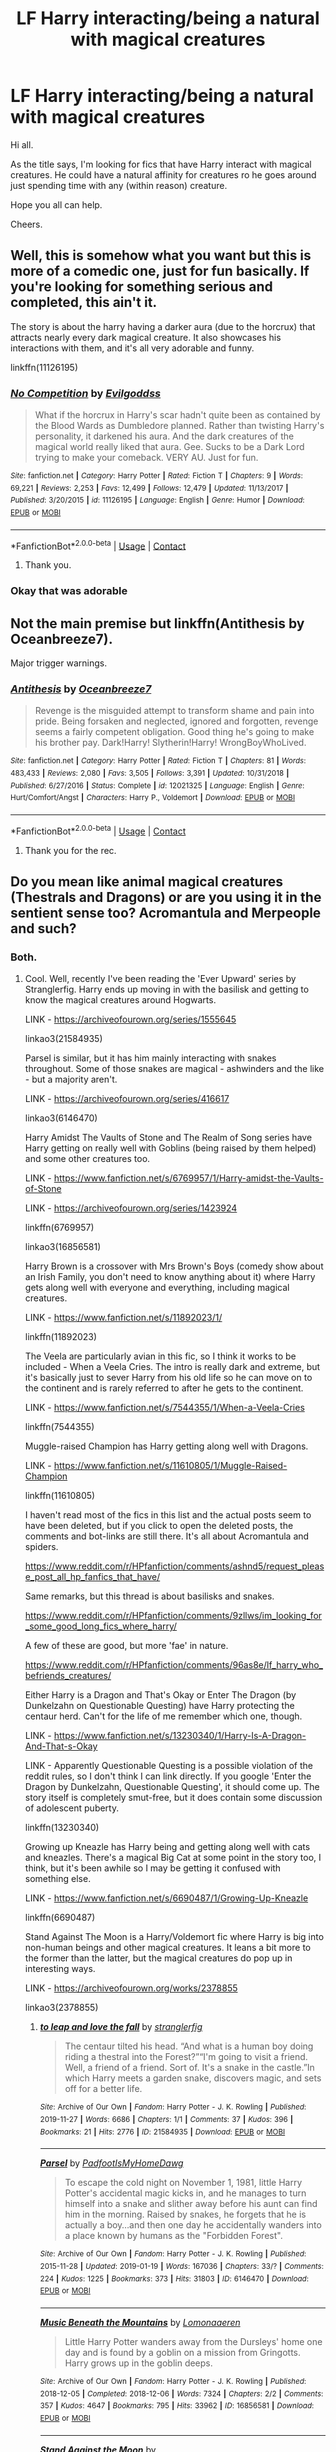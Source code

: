 #+TITLE: LF Harry interacting/being a natural with magical creatures

* LF Harry interacting/being a natural with magical creatures
:PROPERTIES:
:Author: avidnarutofan
:Score: 16
:DateUnix: 1600422806.0
:DateShort: 2020-Sep-18
:FlairText: Request
:END:
Hi all.

As the title says, I'm looking for fics that have Harry interact with magical creatures. He could have a natural affinity for creatures ro he goes around just spending time with any (within reason) creature.

Hope you all can help.

Cheers.


** Well, this is somehow what you want but this is more of a comedic one, just for fun basically. If you're looking for something serious and completed, this ain't it.

The story is about the harry having a darker aura (due to the horcrux) that attracts nearly every dark magical creature. It also showcases his interactions with them, and it's all very adorable and funny.

linkffn(11126195)
:PROPERTIES:
:Score: 6
:DateUnix: 1600444591.0
:DateShort: 2020-Sep-18
:END:

*** [[https://www.fanfiction.net/s/11126195/1/][*/No Competition/*]] by [[https://www.fanfiction.net/u/377878/Evilgoddss][/Evilgoddss/]]

#+begin_quote
  What if the horcrux in Harry's scar hadn't quite been as contained by the Blood Wards as Dumbledore planned. Rather than twisting Harry's personality, it darkened his aura. And the dark creatures of the magical world really liked that aura. Gee. Sucks to be a Dark Lord trying to make your comeback. VERY AU. Just for fun.
#+end_quote

^{/Site/:} ^{fanfiction.net} ^{*|*} ^{/Category/:} ^{Harry} ^{Potter} ^{*|*} ^{/Rated/:} ^{Fiction} ^{T} ^{*|*} ^{/Chapters/:} ^{9} ^{*|*} ^{/Words/:} ^{69,221} ^{*|*} ^{/Reviews/:} ^{2,253} ^{*|*} ^{/Favs/:} ^{12,499} ^{*|*} ^{/Follows/:} ^{12,479} ^{*|*} ^{/Updated/:} ^{11/13/2017} ^{*|*} ^{/Published/:} ^{3/20/2015} ^{*|*} ^{/id/:} ^{11126195} ^{*|*} ^{/Language/:} ^{English} ^{*|*} ^{/Genre/:} ^{Humor} ^{*|*} ^{/Download/:} ^{[[http://www.ff2ebook.com/old/ffn-bot/index.php?id=11126195&source=ff&filetype=epub][EPUB]]} ^{or} ^{[[http://www.ff2ebook.com/old/ffn-bot/index.php?id=11126195&source=ff&filetype=mobi][MOBI]]}

--------------

*FanfictionBot*^{2.0.0-beta} | [[https://github.com/FanfictionBot/reddit-ffn-bot/wiki/Usage][Usage]] | [[https://www.reddit.com/message/compose?to=tusing][Contact]]
:PROPERTIES:
:Author: FanfictionBot
:Score: 3
:DateUnix: 1600444606.0
:DateShort: 2020-Sep-18
:END:

**** Thank you.
:PROPERTIES:
:Author: avidnarutofan
:Score: 2
:DateUnix: 1600448929.0
:DateShort: 2020-Sep-18
:END:


*** Okay that was adorable
:PROPERTIES:
:Author: LucilleLemon
:Score: 1
:DateUnix: 1600812953.0
:DateShort: 2020-Sep-23
:END:


** Not the main premise but linkffn(Antithesis by Oceanbreeze7).

Major trigger warnings.
:PROPERTIES:
:Author: AmbitiousCompany
:Score: 5
:DateUnix: 1600431508.0
:DateShort: 2020-Sep-18
:END:

*** [[https://www.fanfiction.net/s/12021325/1/][*/Antithesis/*]] by [[https://www.fanfiction.net/u/2317158/Oceanbreeze7][/Oceanbreeze7/]]

#+begin_quote
  Revenge is the misguided attempt to transform shame and pain into pride. Being forsaken and neglected, ignored and forgotten, revenge seems a fairly competent obligation. Good thing he's going to make his brother pay. Dark!Harry! Slytherin!Harry! WrongBoyWhoLived.
#+end_quote

^{/Site/:} ^{fanfiction.net} ^{*|*} ^{/Category/:} ^{Harry} ^{Potter} ^{*|*} ^{/Rated/:} ^{Fiction} ^{T} ^{*|*} ^{/Chapters/:} ^{81} ^{*|*} ^{/Words/:} ^{483,433} ^{*|*} ^{/Reviews/:} ^{2,080} ^{*|*} ^{/Favs/:} ^{3,505} ^{*|*} ^{/Follows/:} ^{3,391} ^{*|*} ^{/Updated/:} ^{10/31/2018} ^{*|*} ^{/Published/:} ^{6/27/2016} ^{*|*} ^{/Status/:} ^{Complete} ^{*|*} ^{/id/:} ^{12021325} ^{*|*} ^{/Language/:} ^{English} ^{*|*} ^{/Genre/:} ^{Hurt/Comfort/Angst} ^{*|*} ^{/Characters/:} ^{Harry} ^{P.,} ^{Voldemort} ^{*|*} ^{/Download/:} ^{[[http://www.ff2ebook.com/old/ffn-bot/index.php?id=12021325&source=ff&filetype=epub][EPUB]]} ^{or} ^{[[http://www.ff2ebook.com/old/ffn-bot/index.php?id=12021325&source=ff&filetype=mobi][MOBI]]}

--------------

*FanfictionBot*^{2.0.0-beta} | [[https://github.com/FanfictionBot/reddit-ffn-bot/wiki/Usage][Usage]] | [[https://www.reddit.com/message/compose?to=tusing][Contact]]
:PROPERTIES:
:Author: FanfictionBot
:Score: 1
:DateUnix: 1600431530.0
:DateShort: 2020-Sep-18
:END:

**** Thank you for the rec.
:PROPERTIES:
:Author: avidnarutofan
:Score: 1
:DateUnix: 1600431618.0
:DateShort: 2020-Sep-18
:END:


** Do you mean like animal magical creatures (Thestrals and Dragons) or are you using it in the sentient sense too? Acromantula and Merpeople and such?
:PROPERTIES:
:Author: Avalon1632
:Score: 3
:DateUnix: 1600426524.0
:DateShort: 2020-Sep-18
:END:

*** Both.
:PROPERTIES:
:Author: avidnarutofan
:Score: 2
:DateUnix: 1600426633.0
:DateShort: 2020-Sep-18
:END:

**** Cool. Well, recently I've been reading the 'Ever Upward' series by Stranglerfig. Harry ends up moving in with the basilisk and getting to know the magical creatures around Hogwarts.

LINK - [[https://archiveofourown.org/series/1555645]]

linkao3(21584935)

Parsel is similar, but it has him mainly interacting with snakes throughout. Some of those snakes are magical - ashwinders and the like - but a majority aren't.

LINK - [[https://archiveofourown.org/series/416617]]

linkao3(6146470)

Harry Amidst The Vaults of Stone and The Realm of Song series have Harry getting on really well with Goblins (being raised by them helped) and some other creatures too.

LINK - [[https://www.fanfiction.net/s/6769957/1/Harry-amidst-the-Vaults-of-Stone]]

LINK - [[https://archiveofourown.org/series/1423924]]

linkffn(6769957)

linkao3(16856581)

Harry Brown is a crossover with Mrs Brown's Boys (comedy show about an Irish Family, you don't need to know anything about it) where Harry gets along well with everyone and everything, including magical creatures.

LINK - [[https://www.fanfiction.net/s/11892023/1/]]

linkffn(11892023)

The Veela are particularly avian in this fic, so I think it works to be included - When a Veela Cries. The intro is really dark and extreme, but it's basically just to sever Harry from his old life so he can move on to the continent and is rarely referred to after he gets to the continent.

LINK - [[https://www.fanfiction.net/s/7544355/1/When-a-Veela-Cries]]

linkffn(7544355)

Muggle-raised Champion has Harry getting along well with Dragons.

LINK - [[https://www.fanfiction.net/s/11610805/1/Muggle-Raised-Champion]]

linkffn(11610805)

I haven't read most of the fics in this list and the actual posts seem to have been deleted, but if you click to open the deleted posts, the comments and bot-links are still there. It's all about Acromantula and spiders.

[[https://www.reddit.com/r/HPfanfiction/comments/ashnd5/request_please_post_all_hp_fanfics_that_have/]]

Same remarks, but this thread is about basilisks and snakes.

[[https://www.reddit.com/r/HPfanfiction/comments/9zllws/im_looking_for_some_good_long_fics_where_harry/]]

A few of these are good, but more 'fae' in nature.

[[https://www.reddit.com/r/HPfanfiction/comments/96as8e/lf_harry_who_befriends_creatures/]]

Either Harry is a Dragon and That's Okay or Enter The Dragon (by Dunkelzahn on Questionable Questing) have Harry protecting the centaur herd. Can't for the life of me remember which one, though.

LINK - [[https://www.fanfiction.net/s/13230340/1/Harry-Is-A-Dragon-And-That-s-Okay]]

LINK - Apparently Questionable Questing is a possible violation of the reddit rules, so I don't think I can link directly. If you google 'Enter the Dragon by Dunkelzahn, Questionable Questing', it should come up. The story itself is completely smut-free, but it does contain some discussion of adolescent puberty.

linkffn(13230340)

Growing up Kneazle has Harry being and getting along well with cats and kneazles. There's a magical Big Cat at some point in the story too, I think, but it's been awhile so I may be getting it confused with something else.

LINK - [[https://www.fanfiction.net/s/6690487/1/Growing-Up-Kneazle]]

linkffn(6690487)

Stand Against The Moon is a Harry/Voldemort fic where Harry is big into non-human beings and other magical creatures. It leans a bit more to the former than the latter, but the magical creatures do pop up in interesting ways.

LINK - [[https://archiveofourown.org/works/2378855]]

linkao3(2378855)
:PROPERTIES:
:Author: Avalon1632
:Score: 7
:DateUnix: 1600452312.0
:DateShort: 2020-Sep-18
:END:

***** [[https://archiveofourown.org/works/21584935][*/to leap and love the fall/*]] by [[https://www.archiveofourown.org/users/stranglerfig/pseuds/stranglerfig][/stranglerfig/]]

#+begin_quote
  The centaur tilted his head. “And what is a human boy doing riding a thestral into the Forest?”“I'm going to visit a friend. Well, a friend of a friend. Sort of. It's a snake in the castle.”In which Harry meets a garden snake, discovers magic, and sets off for a better life.
#+end_quote

^{/Site/:} ^{Archive} ^{of} ^{Our} ^{Own} ^{*|*} ^{/Fandom/:} ^{Harry} ^{Potter} ^{-} ^{J.} ^{K.} ^{Rowling} ^{*|*} ^{/Published/:} ^{2019-11-27} ^{*|*} ^{/Words/:} ^{6686} ^{*|*} ^{/Chapters/:} ^{1/1} ^{*|*} ^{/Comments/:} ^{37} ^{*|*} ^{/Kudos/:} ^{396} ^{*|*} ^{/Bookmarks/:} ^{21} ^{*|*} ^{/Hits/:} ^{2776} ^{*|*} ^{/ID/:} ^{21584935} ^{*|*} ^{/Download/:} ^{[[https://archiveofourown.org/downloads/21584935/to%20leap%20and%20love%20the.epub?updated_at=1586369822][EPUB]]} ^{or} ^{[[https://archiveofourown.org/downloads/21584935/to%20leap%20and%20love%20the.mobi?updated_at=1586369822][MOBI]]}

--------------

[[https://archiveofourown.org/works/6146470][*/Parsel/*]] by [[https://www.archiveofourown.org/users/PadfootIsMyHomeDawg/pseuds/PadfootIsMyHomeDawg][/PadfootIsMyHomeDawg/]]

#+begin_quote
  To escape the cold night on November 1, 1981, little Harry Potter's accidental magic kicks in, and he manages to turn himself into a snake and slither away before his aunt can find him in the morning. Raised by snakes, he forgets that he is actually a boy...and then one day he accidentally wanders into a place known by humans as the "Forbidden Forest".
#+end_quote

^{/Site/:} ^{Archive} ^{of} ^{Our} ^{Own} ^{*|*} ^{/Fandom/:} ^{Harry} ^{Potter} ^{-} ^{J.} ^{K.} ^{Rowling} ^{*|*} ^{/Published/:} ^{2015-11-28} ^{*|*} ^{/Updated/:} ^{2019-01-19} ^{*|*} ^{/Words/:} ^{167036} ^{*|*} ^{/Chapters/:} ^{33/?} ^{*|*} ^{/Comments/:} ^{224} ^{*|*} ^{/Kudos/:} ^{1225} ^{*|*} ^{/Bookmarks/:} ^{373} ^{*|*} ^{/Hits/:} ^{31803} ^{*|*} ^{/ID/:} ^{6146470} ^{*|*} ^{/Download/:} ^{[[https://archiveofourown.org/downloads/6146470/Parsel.epub?updated_at=1548014766][EPUB]]} ^{or} ^{[[https://archiveofourown.org/downloads/6146470/Parsel.mobi?updated_at=1548014766][MOBI]]}

--------------

[[https://archiveofourown.org/works/16856581][*/Music Beneath the Mountains/*]] by [[https://www.archiveofourown.org/users/Lomonaaeren/pseuds/Lomonaaeren][/Lomonaaeren/]]

#+begin_quote
  Little Harry Potter wanders away from the Dursleys' home one day and is found by a goblin on a mission from Gringotts. Harry grows up in the goblin deeps.
#+end_quote

^{/Site/:} ^{Archive} ^{of} ^{Our} ^{Own} ^{*|*} ^{/Fandom/:} ^{Harry} ^{Potter} ^{-} ^{J.} ^{K.} ^{Rowling} ^{*|*} ^{/Published/:} ^{2018-12-05} ^{*|*} ^{/Completed/:} ^{2018-12-06} ^{*|*} ^{/Words/:} ^{7324} ^{*|*} ^{/Chapters/:} ^{2/2} ^{*|*} ^{/Comments/:} ^{357} ^{*|*} ^{/Kudos/:} ^{4647} ^{*|*} ^{/Bookmarks/:} ^{795} ^{*|*} ^{/Hits/:} ^{33962} ^{*|*} ^{/ID/:} ^{16856581} ^{*|*} ^{/Download/:} ^{[[https://archiveofourown.org/downloads/16856581/Music%20Beneath%20the.epub?updated_at=1599367589][EPUB]]} ^{or} ^{[[https://archiveofourown.org/downloads/16856581/Music%20Beneath%20the.mobi?updated_at=1599367589][MOBI]]}

--------------

[[https://archiveofourown.org/works/2378855][*/Stand Against the Moon/*]] by [[https://www.archiveofourown.org/users/Batsutousai/pseuds/Batsutousai/users/Batsutousai/pseuds/Batsutousai/users/Batsutousai/pseuds/Batsutousai/users/Shivani/pseuds/Shivani][/BatsutousaiBatsutousaiBatsutousaiShivani/]]

#+begin_quote
  Cursed against his will, Harry made the best of his life until he found himself, again, wandering in Death's realm. When Death offers him a second chance, a chance to right the wrongs he'd been blind to for too long, he can't possibly refuse.
#+end_quote

^{/Site/:} ^{Archive} ^{of} ^{Our} ^{Own} ^{*|*} ^{/Fandom/:} ^{Harry} ^{Potter} ^{-} ^{J.} ^{K.} ^{Rowling} ^{*|*} ^{/Published/:} ^{2014-09-29} ^{*|*} ^{/Completed/:} ^{2014-11-04} ^{*|*} ^{/Words/:} ^{86855} ^{*|*} ^{/Chapters/:} ^{13/13} ^{*|*} ^{/Comments/:} ^{508} ^{*|*} ^{/Kudos/:} ^{6202} ^{*|*} ^{/Bookmarks/:} ^{1660} ^{*|*} ^{/Hits/:} ^{167637} ^{*|*} ^{/ID/:} ^{2378855} ^{*|*} ^{/Download/:} ^{[[https://archiveofourown.org/downloads/2378855/Stand%20Against%20the%20Moon.epub?updated_at=1599813018][EPUB]]} ^{or} ^{[[https://archiveofourown.org/downloads/2378855/Stand%20Against%20the%20Moon.mobi?updated_at=1599813018][MOBI]]}

--------------

[[https://www.fanfiction.net/s/6769957/1/][*/Harry amidst the Vaults of Stone/*]] by [[https://www.fanfiction.net/u/2713680/NothingPretentious][/NothingPretentious/]]

#+begin_quote
  Following the fall of Voldemort, it is up to the Gringotts goblins to carry out the terms of the Potters' will. What will happen when young Harry Potter - halfblood, Parselmouth, curse-scarred, outsider - is raised in the stalagmite city of Underfoot?
#+end_quote

^{/Site/:} ^{fanfiction.net} ^{*|*} ^{/Category/:} ^{Harry} ^{Potter} ^{*|*} ^{/Rated/:} ^{Fiction} ^{T} ^{*|*} ^{/Chapters/:} ^{28} ^{*|*} ^{/Words/:} ^{157,245} ^{*|*} ^{/Reviews/:} ^{2,184} ^{*|*} ^{/Favs/:} ^{3,946} ^{*|*} ^{/Follows/:} ^{4,580} ^{*|*} ^{/Updated/:} ^{5/24/2013} ^{*|*} ^{/Published/:} ^{2/23/2011} ^{*|*} ^{/id/:} ^{6769957} ^{*|*} ^{/Language/:} ^{English} ^{*|*} ^{/Genre/:} ^{Adventure/Fantasy} ^{*|*} ^{/Characters/:} ^{Harry} ^{P.} ^{*|*} ^{/Download/:} ^{[[http://www.ff2ebook.com/old/ffn-bot/index.php?id=6769957&source=ff&filetype=epub][EPUB]]} ^{or} ^{[[http://www.ff2ebook.com/old/ffn-bot/index.php?id=6769957&source=ff&filetype=mobi][MOBI]]}

--------------

[[https://www.fanfiction.net/s/11892023/1/][*/Harry Brown/*]] by [[https://www.fanfiction.net/u/1282867/mjimeyg][/mjimeyg/]]

#+begin_quote
  Harry is rescued by a woman in a market and her sons when they accidentally discover the abuse he has suffered from the Dursleys. The world now has to deal with a wizard raised by one Agnes Brown.
#+end_quote

^{/Site/:} ^{fanfiction.net} ^{*|*} ^{/Category/:} ^{Harry} ^{Potter} ^{+} ^{Mrs.} ^{Brown's} ^{Boys} ^{Crossover} ^{*|*} ^{/Rated/:} ^{Fiction} ^{M} ^{*|*} ^{/Words/:} ^{32,659} ^{*|*} ^{/Reviews/:} ^{326} ^{*|*} ^{/Favs/:} ^{2,229} ^{*|*} ^{/Follows/:} ^{720} ^{*|*} ^{/Published/:} ^{4/11/2016} ^{*|*} ^{/Status/:} ^{Complete} ^{*|*} ^{/id/:} ^{11892023} ^{*|*} ^{/Language/:} ^{English} ^{*|*} ^{/Genre/:} ^{Humor/Family} ^{*|*} ^{/Characters/:} ^{<Harry} ^{P.,} ^{Fleur} ^{D.>} ^{Agnes} ^{B.} ^{*|*} ^{/Download/:} ^{[[http://www.ff2ebook.com/old/ffn-bot/index.php?id=11892023&source=ff&filetype=epub][EPUB]]} ^{or} ^{[[http://www.ff2ebook.com/old/ffn-bot/index.php?id=11892023&source=ff&filetype=mobi][MOBI]]}

--------------

[[https://www.fanfiction.net/s/7544355/1/][*/When a Veela Cries/*]] by [[https://www.fanfiction.net/u/2775643/E-C-Scrubb][/E.C. Scrubb/]]

#+begin_quote
  A tale of rage and revenge, of loss beyond what any person should have to bear . . . and a tale of love, Harry's only hope out of the darkness.
#+end_quote

^{/Site/:} ^{fanfiction.net} ^{*|*} ^{/Category/:} ^{Harry} ^{Potter} ^{*|*} ^{/Rated/:} ^{Fiction} ^{M} ^{*|*} ^{/Chapters/:} ^{28} ^{*|*} ^{/Words/:} ^{303,024} ^{*|*} ^{/Reviews/:} ^{1,284} ^{*|*} ^{/Favs/:} ^{3,337} ^{*|*} ^{/Follows/:} ^{3,978} ^{*|*} ^{/Updated/:} ^{6/29/2018} ^{*|*} ^{/Published/:} ^{11/12/2011} ^{*|*} ^{/id/:} ^{7544355} ^{*|*} ^{/Language/:} ^{English} ^{*|*} ^{/Genre/:} ^{Romance/Drama} ^{*|*} ^{/Characters/:} ^{Harry} ^{P.,} ^{Fleur} ^{D.} ^{*|*} ^{/Download/:} ^{[[http://www.ff2ebook.com/old/ffn-bot/index.php?id=7544355&source=ff&filetype=epub][EPUB]]} ^{or} ^{[[http://www.ff2ebook.com/old/ffn-bot/index.php?id=7544355&source=ff&filetype=mobi][MOBI]]}

--------------

*FanfictionBot*^{2.0.0-beta} | [[https://github.com/FanfictionBot/reddit-ffn-bot/wiki/Usage][Usage]] | [[https://www.reddit.com/message/compose?to=tusing][Contact]]
:PROPERTIES:
:Author: FanfictionBot
:Score: 1
:DateUnix: 1600452339.0
:DateShort: 2020-Sep-18
:END:

****** This is a treasure trove. Thank you.
:PROPERTIES:
:Author: avidnarutofan
:Score: 1
:DateUnix: 1600453093.0
:DateShort: 2020-Sep-18
:END:


** The Sacrifices Arc has a big plot thread about that. linkffn(Saving Connor by Lightning on the Wave)

YMMV. Lots of WBWL, character bashing, etc. But I think the magical creatures/beings plotline is really interesting.
:PROPERTIES:
:Author: Locked_Key
:Score: 2
:DateUnix: 1600439398.0
:DateShort: 2020-Sep-18
:END:

*** YMMV?
:PROPERTIES:
:Author: avidnarutofan
:Score: 3
:DateUnix: 1600439851.0
:DateShort: 2020-Sep-18
:END:

**** 'Your Mileage May Vary' - In this context, their opinion on this fic may differ from yours
:PROPERTIES:
:Author: ccwayne963
:Score: 4
:DateUnix: 1600441465.0
:DateShort: 2020-Sep-18
:END:


*** [[https://www.fanfiction.net/s/2580283/1/][*/Saving Connor/*]] by [[https://www.fanfiction.net/u/895946/Lightning-on-the-Wave][/Lightning on the Wave/]]

#+begin_quote
  AU, eventual HPDM slash, very Slytherin!Harry. Harry's twin Connor is the Boy Who Lived, and Harry is devoted to protecting him by making himself look ordinary. But certain people won't let Harry stay in the shadows... COMPLETE
#+end_quote

^{/Site/:} ^{fanfiction.net} ^{*|*} ^{/Category/:} ^{Harry} ^{Potter} ^{*|*} ^{/Rated/:} ^{Fiction} ^{M} ^{*|*} ^{/Chapters/:} ^{22} ^{*|*} ^{/Words/:} ^{81,263} ^{*|*} ^{/Reviews/:} ^{1,983} ^{*|*} ^{/Favs/:} ^{6,392} ^{*|*} ^{/Follows/:} ^{1,810} ^{*|*} ^{/Updated/:} ^{10/5/2005} ^{*|*} ^{/Published/:} ^{9/15/2005} ^{*|*} ^{/Status/:} ^{Complete} ^{*|*} ^{/id/:} ^{2580283} ^{*|*} ^{/Language/:} ^{English} ^{*|*} ^{/Genre/:} ^{Adventure} ^{*|*} ^{/Characters/:} ^{Harry} ^{P.} ^{*|*} ^{/Download/:} ^{[[http://www.ff2ebook.com/old/ffn-bot/index.php?id=2580283&source=ff&filetype=epub][EPUB]]} ^{or} ^{[[http://www.ff2ebook.com/old/ffn-bot/index.php?id=2580283&source=ff&filetype=mobi][MOBI]]}

--------------

*FanfictionBot*^{2.0.0-beta} | [[https://github.com/FanfictionBot/reddit-ffn-bot/wiki/Usage][Usage]] | [[https://www.reddit.com/message/compose?to=tusing][Contact]]
:PROPERTIES:
:Author: FanfictionBot
:Score: 2
:DateUnix: 1600439421.0
:DateShort: 2020-Sep-18
:END:


** Trigger warning about Harry's abuse in this one, spoiler about it here: Basically because of his abuse, he kind of... reverts to an obedient, PTSD-like subservience to Lucious Malfoy. I'm fine with angst and dark fics, but this one was intense in a way I haven't read before and it really threw me off, but otherwise linkffn(8413047) literally has the exact premise you want.

Basic facts with little spoiling is that Dumbledore introduces him to his family mansion, and it's on land with a lot of creatures (magical and not) and because of his upbringing (and kinda in his family history), he's a "good master" who has an unnatural way with animals and creatures. Just to mention other tropes (in case these are make or break for you), he also apprentices to Madame Malkin and later Nicholas Flamel, and it isn't too hard to figure out, but because of the set up of the story, it feels somewhat of a lordship fic (young Harry finding out he's rich, has lots of land, etc.) but if I recall he isn't actually a lord (just feels that way). He also befriends Draco. It's also incomplete (author's profile says on hiatus, not sure how long it will be), and it does kind of end a small cliffhanger during an intense scene.
:PROPERTIES:
:Author: fireflii
:Score: 1
:DateUnix: 1600674054.0
:DateShort: 2020-Sep-21
:END:

*** [[https://www.fanfiction.net/s/8413047/1/][*/The Good Master/*]] by [[https://www.fanfiction.net/u/4183785/PeacefulCompassion][/PeacefulCompassion/]]

#+begin_quote
  Harry didn't have the authority of the Ministry. He didn't have the reputation of the Dark Lord. He didn't have the influence of Lucius Malfoy. At heart, he was a simple tailor. "But anyone who had heard of Harry Potter knew that he was more than just a simple tailor. He was a good master." Abused, wise-beyond-years Harry.
#+end_quote

^{/Site/:} ^{fanfiction.net} ^{*|*} ^{/Category/:} ^{Harry} ^{Potter} ^{*|*} ^{/Rated/:} ^{Fiction} ^{T} ^{*|*} ^{/Chapters/:} ^{30} ^{*|*} ^{/Words/:} ^{132,073} ^{*|*} ^{/Reviews/:} ^{342} ^{*|*} ^{/Favs/:} ^{1,122} ^{*|*} ^{/Follows/:} ^{1,424} ^{*|*} ^{/Updated/:} ^{2/15/2019} ^{*|*} ^{/Published/:} ^{8/9/2012} ^{*|*} ^{/id/:} ^{8413047} ^{*|*} ^{/Language/:} ^{English} ^{*|*} ^{/Genre/:} ^{Hurt/Comfort/Friendship} ^{*|*} ^{/Characters/:} ^{Harry} ^{P.} ^{*|*} ^{/Download/:} ^{[[http://www.ff2ebook.com/old/ffn-bot/index.php?id=8413047&source=ff&filetype=epub][EPUB]]} ^{or} ^{[[http://www.ff2ebook.com/old/ffn-bot/index.php?id=8413047&source=ff&filetype=mobi][MOBI]]}

--------------

*FanfictionBot*^{2.0.0-beta} | [[https://github.com/FanfictionBot/reddit-ffn-bot/wiki/Usage][Usage]] | [[https://www.reddit.com/message/compose?to=tusing][Contact]]
:PROPERTIES:
:Author: FanfictionBot
:Score: 1
:DateUnix: 1600674073.0
:DateShort: 2020-Sep-21
:END:

**** Thank you for this. I will be checking this out.
:PROPERTIES:
:Author: avidnarutofan
:Score: 1
:DateUnix: 1600674400.0
:DateShort: 2020-Sep-21
:END:
